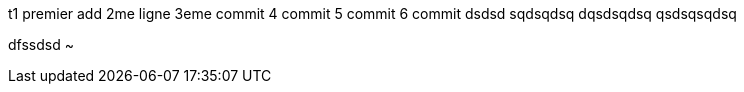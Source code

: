 t1
premier add
2me ligne
3eme commit
4 commit
5 commit
6 commit
dsdsd
sqdsqdsq
dqsdsqdsq
qsdsqsqdsq

dfssdsd
~           
